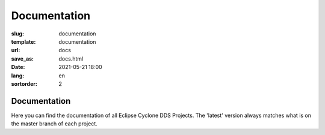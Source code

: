 =============
Documentation
=============

:slug: documentation
:template: documentation
:url: docs
:save_as: docs.html
:date: 2021-05-21 18:00
:lang: en
:sortorder: 2

Documentation
-------------

Here you can find the documentation of all Eclipse Cyclone DDS Projects. The 'latest' version always matches what is on the master branch of each project.
